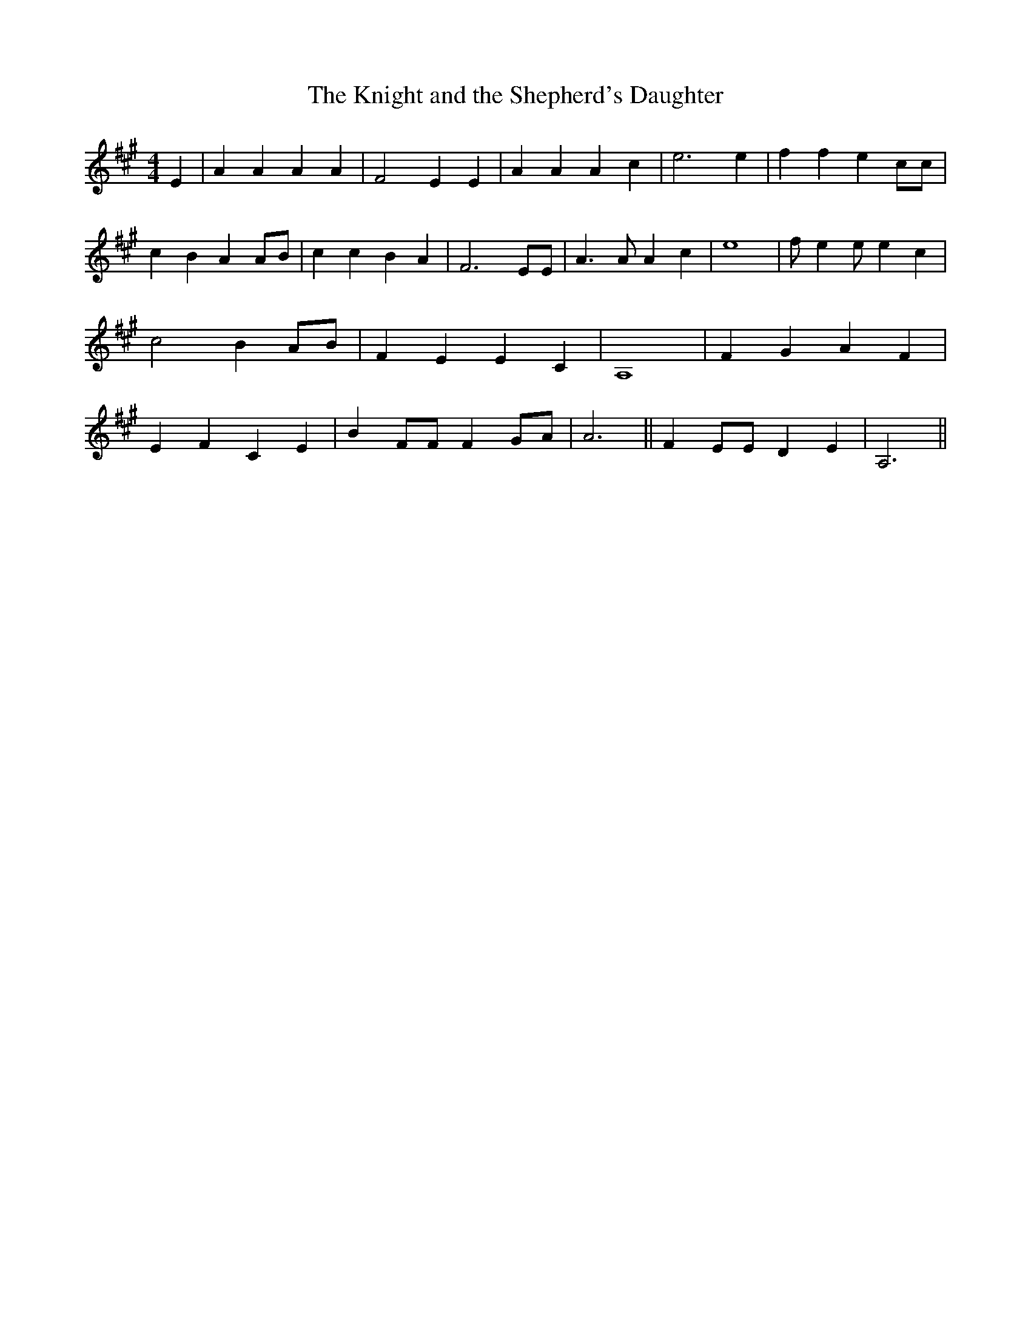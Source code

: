 % Generated more or less automatically by swtoabc by Erich Rickheit KSC
X:1
T:The Knight and the Shepherd's Daughter
M:4/4
L:1/4
K:A
 E| A A A A| F2 E E| A A A c| e3 e| f f e c/2c/2| c B A A/2B/2| c c B A|\
 F3 E/2E/2| A3/2 A/2 A c| e4| f/2- e e/2 e c| c2 BA/2-B/2| F E E C|\
 A,4| F G A F| E- F C E| B F/2F/2 FG/2-A/2| A3|| F E/2E/2 D E| A,3||\


